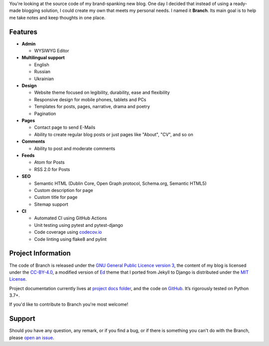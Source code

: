 .. raw:: html

    <h1 align="center">
        <img src="./logo.svg" width="15%" alt="" /><br />
        Branch
    </h1>
    <p align="center">A Django blog application with features of a standard blogging platform.</p>
    <p align="center">
        <a href="https://github.com/sergeyklay/branch/actions?workflow=CI">
            <img src="https://github.com/sergeyklay/branch/workflows/CI/badge.svg?branch=master" alt="CI Status" />
        </a>
        <a href="https://codecov.io/github/sergeyklay/branch">
            <img src="https://codecov.io/github/sergeyklay/branch/branch/master/graph/badge.svg" alt="Test Coverage" />
        </a>
    </p>

.. teaser-begin

You're looking at the source code of my brand-spanking new blog. One day I decided that instead of using a ready-made
blogging solution, I could create my own that meets my personal needs. I named it **Branch**. Its main goal is to help me
take notes and keep thoughts in one place.

.. teaser-end

Features
========

* **Admin**

  * WYSIWYG Editor

* **Multilingual support**

  * English
  * Russian
  * Ukrainian

* **Design**

  * Website theme focused on legibility, durability, ease and flexibility
  * Responsive design for mobile phones, tablets and PCs
  * Templates for posts, pages, narrative, drama and poetry
  * Pagination

* **Pages**

  * Contact page to send E-Mails
  * Ability to create regular blog posts or just pages like "About", "CV", and so on

* **Comments**

  * Ability to post and moderate comments

* **Feeds**

  * Atom for Posts
  * RSS 2.0 for Posts

* **SEO**

  * Semantic HTML (Dublin Core, Open Graph protocol, Schema.org, Semantic HTML5)
  * Custom description for page
  * Custom title for page
  * Sitemap support

* **CI**

  * Automated CI using GitHub Actions
  * Unit testing using pytest and pytest-django
  * Code coverage using `codecov.io <https://codecov.io>`_
  * Code linting using flake8 and pylint


.. -project-information-

Project Information
===================

The code of Branch is released under the `GNU General Public Licence version 3 <https://choosealicense.com/licenses/gpl-3.0/>`_,
the content of my blog is licensed under the `CC-BY-4.0 <https://creativecommons.org/licenses/by/4.0>`_,
a modified version of `Ed <https://github.com/minicomp/ed>`_ theme that I ported from Jekyll to Django is distributed under
the `MIT License <https://github.com/minicomp/ed/blob/bedbc4c6870174451368fc51ecccd8bad5a36bdf/LICENSE.md>`_.

Project documentation currently lives at `project docs folder <https://github.com/sergeyklay/branch/tree/master/docs>`_,
and the code on `GitHub <https://github.com/sergeyklay/branch>`_.
It’s rigorously tested on Python 3.7+.

If you'd like to contribute to Branch you're most welcome!

.. -support-

Support
=======

Should you have any question, any remark, or if you find a bug, or if there is
something you can't do with the Branch, please
`open an issue <https://github.com/sergeyklay/branch/issues>`_.
